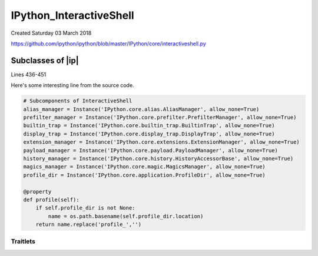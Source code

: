 ==========================
IPython_InteractiveShell
==========================
Created Saturday 03 March 2018

`<https://github.com/ipython/ipython/blob/master/IPython/core/interactiveshell.py>`_

Subclasses of |ip|
==================

Lines 436-451

Here's some interesting line from the source code.

.. code-block:: python3

        # Subcomponents of InteractiveShell
        alias_manager = Instance('IPython.core.alias.AliasManager', allow_none=True)
        prefilter_manager = Instance('IPython.core.prefilter.PrefilterManager', allow_none=True)
        builtin_trap = Instance('IPython.core.builtin_trap.BuiltinTrap', allow_none=True)
        display_trap = Instance('IPython.core.display_trap.DisplayTrap', allow_none=True)
        extension_manager = Instance('IPython.core.extensions.ExtensionManager', allow_none=True)
        payload_manager = Instance('IPython.core.payload.PayloadManager', allow_none=True)
        history_manager = Instance('IPython.core.history.HistoryAccessorBase', allow_none=True)
        magics_manager = Instance('IPython.core.magic.MagicsManager', allow_none=True)
        profile_dir = Instance('IPython.core.application.ProfileDir', allow_none=True)

        @property
        def profile(self):
            if self.profile_dir is not None:
                name = os.path.basename(self.profile_dir.location)
            return name.replace('profile_','')


Traitlets
---------
.. ipython:: python

    In [3]: traitlets.Instance?
    Init signature: traitlets.Instance(klass=None, args=None, kw=None, \*\*kwargs)
    Docstring:
    A trait whose value must be an instance of a specified class.

    The value can also be an instance of a subclass of the specified class.

    Subclasses can declare default classes by overriding the klass attribute
    Init docstring:
    Construct an Instance trait.

    This trait allows values that are instances of a particular
    class or its subclasses.  Our implementation is quite different
    from that of enthough.traits as we don't allow instances to be used
    for klass and we handle the ``args`` and ``kw`` arguments differently.

    Parameters
    ----------
    klass : class, str
        The class that forms the basis for the trait.  Class names
        can also be specified as strings, like 'foo.bar.Bar'.
    args : tuple
        Positional arguments for generating the default value.
    kw : dict
        Keyword arguments for generating the default value.
    allow_none : bool [ default False ]
        Indicates whether None is allowed as a value.

    Notes
    -----
    If both ``args`` and ``kw`` are None, then the default value is None.
    If ``args`` is a tuple and ``kw`` is a dict, then the default is
    created as ``klass(*args, **kw)``.  If exactly one of ``args`` or ``kw`` is
    None, the None is replaced by ``()`` or ``{}``, respectively.
    File:           ~/virtualenvs/utilities/lib/python3.7/site-packages/traitlets/traitlets.py
    Type:           type
    Subclasses:     ForwardDeclaredInstance, Container, Dict
